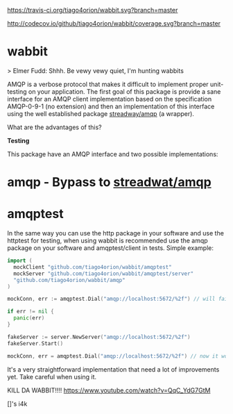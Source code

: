 #+CAPTION: Travis-CI status
#+NAME: travis-build-status
[[https://travis-ci.org/tiago4orion/wabbit][https://travis-ci.org/tiago4orion/wabbit.svg?branch=master]]

#+CAPTION: Code coverage status
#+NAME: codecov-status
[[http://codecov.io/github/tiago4orion/wabbit][http://codecov.io/github/tiago4orion/wabbit/coverage.svg?branch=master]]

#+CAPTION: GoDoc
#+NAME: GoDoc
[[https://godoc.org/github.com/tiago4orion/wabbit][https://godoc.org/github.com/tiago4orion/wabbit?status.svg]]

* wabbit

> Elmer Fudd: Shhh. Be vewy vewy quiet, I'm hunting wabbits

AMQP is a verbose protocol that makes it difficult to implement proper
unit-testing on your application.  The first goal of this package is
provide a sane interface for an AMQP client implementation based on
the specification AMQP-0-9-1 (no extension) and then an implementation
of this interface using the well established package [[https://github.com/streadway/amqp][streadway/amqp]] (a
wrapper).

What are the advantages of this?

*Testing*

This package have an AMQP interface and two possible implementations:

* amqp - Bypass to [[https://github.com/streadway/amqp][streadwat/amqp]]
* amqptest

In the same way you can use the http package in your software and use
the httptest for testing, when using wabbit is recommended use the
amqp package on your software and amqptest/client in tests. Simple
example:

#+NAME: wabbit-test-example
#+BEGIN_SRC go
  import (
	mockClient "github.com/tiago4orion/wabbit/amqptest"
	mockServer "github.com/tiago4orion/wabbit/amqptest/server"
	"github.com/tiago4orion/wabbit/amqp"
  )

  mockConn, err := amqptest.Dial("amqp://localhost:5672/%2f") // will fail

  if err != nil {
    panic(err)
  }

  fakeServer := server.NewServer("amqp://localhost:5672/%2f")
  fakeServer.Start()

  mockConn, err = amqptest.Dial("amqp://localhost:5672/%2f") // now it works =D
#+END_SRC

It's a very straightforward implementation that need a lot of
improvements yet. Take careful when using it.

KILL DA WABBIT!!!!
https://www.youtube.com/watch?v=QqC_YdG7GtM

[]'s
i4k
